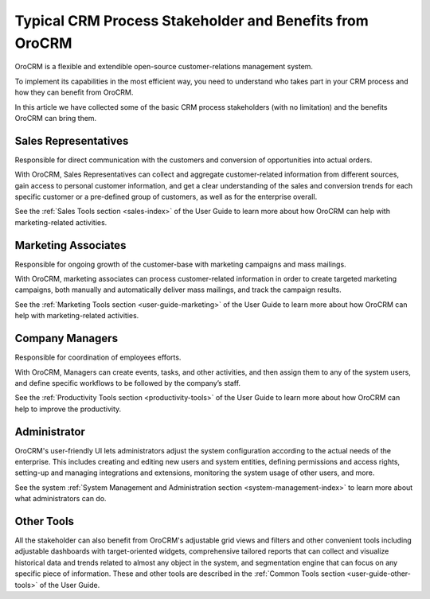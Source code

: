 .. _oro-benefits:

Typical CRM Process Stakeholder and Benefits from OroCRM
========================================================

OroCRM is a flexible and extendible open-source customer-relations management system. 

To implement its capabilities in the most efficient way, you need to understand who takes part in your CRM process and 
how they can benefit from OroCRM.

In this article we have collected some of the basic CRM process stakeholders (with no limitation) and the benefits 
OroCRM can bring them.


Sales Representatives
----------------------

Responsible for direct communication with the customers and conversion of opportunities into 
actual orders.

With OroCRM, Sales Representatives can collect and aggregate customer-related information from different sources, gain 
access to personal customer information, and get a clear understanding of the sales and conversion trends for each 
specific customer or a pre-defined group of customers, as well as for the enterprise overall.
  
See the :ref:`Sales Tools section <sales-index>`  of the User Guide to learn more about how OroCRM can 
help with marketing-related activities.  
  
Marketing Associates 
--------------------

Responsible for ongoing growth of the customer-base with marketing campaigns and mass mailings.
  
With OroCRM, marketing associates can process customer-related information in order to create targeted marketing 
campaigns, both manually and automatically deliver mass mailings, and track the campaign results.
  
See the :ref:`Marketing Tools section <user-guide-marketing>` of the User Guide to learn more about how OroCRM can 
help with marketing-related activities.

Company Managers
----------------

Responsible for coordination of employees efforts. 

With OroCRM, Managers can create events, tasks, and other activities, and then assign them to any of the system users, 
and define specific workflows to be followed by the company’s staff.  
  
See the :ref:`Productivity Tools section <productivity-tools>` of the User Guide to learn more about how OroCRM can 
help to improve the productivity.


Administrator 
-------------

OroCRM's user-friendly UI lets administrators adjust the system configuration according to the actual needs of the 
enterprise. This includes creating and editing new users and system entities, defining permissions and 
access rights, setting-up and managing integrations and extensions, monitoring the system usage of other users, and 
more.
  
See the system :ref:`System Management and Administration section <system-management-index>` to learn more about what 
administrators can do.

Other Tools
-----------

All the stakeholder can also benefit from OroCRM's adjustable grid views and 
filters and other convenient tools including adjustable dashboards with target-oriented widgets, comprehensive tailored 
reports that can collect and visualize historical data and trends related to almost any object in the system, and 
segmentation engine that can focus on any specific piece of information. These and other tools are described in the 
:ref:`Common Tools section <user-guide-other-tools>` of the User Guide. 
    

